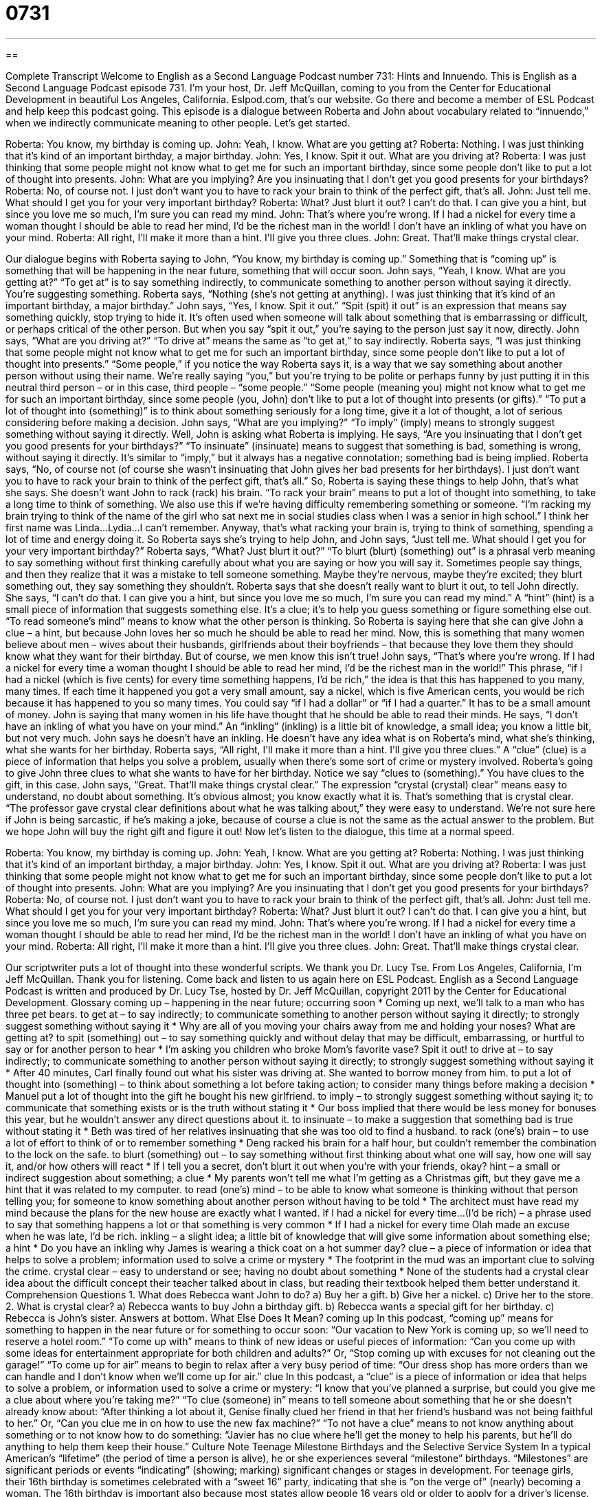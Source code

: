= 0731
:toc: left
:toclevels: 3
:sectnums:
:stylesheet: ../../../myAdocCss.css

'''

== 

Complete Transcript
Welcome to English as a Second Language Podcast number 731: Hints and Innuendo.
This is English as a Second Language Podcast episode 731. I’m your host, Dr. Jeff McQuillan, coming to you from the Center for Educational Development in beautiful Los Angeles, California.
Eslpod.com, that’s our website. Go there and become a member of ESL Podcast and help keep this podcast going.
This episode is a dialogue between Roberta and John about vocabulary related to “innuendo,” when we indirectly communicate meaning to other people. Let’s get started.
[start of dialogue]
Roberta: You know, my birthday is coming up.
John: Yeah, I know. What are you getting at?
Roberta: Nothing. I was just thinking that it’s kind of an important birthday, a major birthday.
John: Yes, I know. Spit it out. What are you driving at?
Roberta: I was just thinking that some people might not know what to get me for such an important birthday, since some people don’t like to put a lot of thought into presents.
John: What are you implying? Are you insinuating that I don’t get you good presents for your birthdays?
Roberta: No, of course not. I just don’t want you to have to rack your brain to think of the perfect gift, that’s all.
John: Just tell me. What should I get you for your very important birthday?
Roberta: What? Just blurt it out? I can’t do that. I can give you a hint, but since you love me so much, I’m sure you can read my mind.
John: That’s where you’re wrong. If I had a nickel for every time a woman thought I should be able to read her mind, I’d be the richest man in the world! I don’t have an inkling of what you have on your mind.
Roberta: All right, I’ll make it more than a hint. I’ll give you three clues.
John: Great. That’ll make things crystal clear.
[end of dialogue]
Our dialogue begins with Roberta saying to John, “You know, my birthday is coming up.” Something that is “coming up” is something that will be happening in the near future, something that will occur soon. John says, “Yeah, I know. What are you getting at?” “To get at” is to say something indirectly, to communicate something to another person without saying it directly. You’re suggesting something. Roberta says, “Nothing (she’s not getting at anything). I was just thinking that it’s kind of an important birthday, a major birthday.” John says, “Yes, I know. Spit it out.” “Spit (spit) it out” is an expression that means say something quickly, stop trying to hide it. It’s often used when someone will talk about something that is embarrassing or difficult, or perhaps critical of the other person. But when you say “spit it out,” you’re saying to the person just say it now, directly. John says, “What are you driving at?” “To drive at” means the same as “to get at,” to say indirectly.
Roberta says, “I was just thinking that some people might not know what to get me for such an important birthday, since some people don’t like to put a lot of thought into presents.” “Some people,” if you notice the way Roberta says it, is a way that we say something about another person without using their name. We’re really saying “you,” but you’re trying to be polite or perhaps funny by just putting it in this neutral third person – or in this case, third people – “some people.” “Some people (meaning you) might not know what to get me for such an important birthday, since some people (you, John) don’t like to put a lot of thought into presents (or gifts).” “To put a lot of thought into (something)” is to think about something seriously for a long time, give it a lot of thought, a lot of serious considering before making a decision.
John says, “What are you implying?” “To imply” (imply) means to strongly suggest something without saying it directly. Well, John is asking what Roberta is implying. He says, “Are you insinuating that I don’t get you good presents for your birthdays?” “To insinuate” (insinuate) means to suggest that something is bad, something is wrong, without saying it directly. It’s similar to “imply,” but it always has a negative connotation; something bad is being implied.
Roberta says, “No, of course not (of course she wasn’t insinuating that John gives her bad presents for her birthdays). I just don’t want you to have to rack your brain to think of the perfect gift, that’s all.” So, Roberta is saying these things to help John, that’s what she says. She doesn’t want John to rack (rack) his brain. “To rack your brain” means to put a lot of thought into something, to take a long time to think of something. We also use this if we’re having difficulty remembering something or someone. “I’m racking my brain trying to think of the name of the girl who sat next me in social studies class when I was a senior in high school.” I think her first name was Linda…Lydia…I can’t remember. Anyway, that’s what racking your brain is, trying to think of something, spending a lot of time and energy doing it.
So Roberta says she’s trying to help John, and John says, “Just tell me. What should I get you for your very important birthday?” Roberta says, “What? Just blurt it out?” “To blurt (blurt) (something) out” is a phrasal verb meaning to say something without first thinking carefully about what you are saying or how you will say it. Sometimes people say things, and then they realize that it was a mistake to tell someone something. Maybe they’re nervous, maybe they’re excited; they blurt something out, they say something they shouldn’t.
Roberta says that she doesn’t really want to blurt it out, to tell John directly. She says, “I can’t do that. I can give you a hint, but since you love me so much, I’m sure you can read my mind.” A “hint” (hint) is a small piece of information that suggests something else. It’s a clue; it’s to help you guess something or figure something else out. “To read someone’s mind” means to know what the other person is thinking. So Roberta is saying here that she can give John a clue – a hint, but because John loves her so much he should be able to read her mind. Now, this is something that many women believe about men – wives about their husbands, girlfriends about their boyfriends – that because they love them they should know what they want for their birthday. But of course, we men know this isn’t true!
John says, “That’s where you’re wrong. If I had a nickel for every time a woman thought I should be able to read her mind, I’d be the richest man in the world!” This phrase, “if I had a nickel (which is five cents) for every time something happens, I’d be rich,” the idea is that this has happened to you many, many times. If each time it happened you got a very small amount, say a nickel, which is five American cents, you would be rich because it has happened to you so many times. You could say “if I had a dollar” or “if I had a quarter.” It has to be a small amount of money. John is saying that many women in his life have thought that he should be able to read their minds. He says, “I don’t have an inkling of what you have on your mind.” An “inkling” (inkling) is a little bit of knowledge, a small idea; you know a little bit, but not very much. John says he doesn’t have an inkling. He doesn’t have any idea what is on Roberta’s mind, what she’s thinking, what she wants for her birthday.
Roberta says, “All right, I’ll make it more than a hint. I’ll give you three clues.” A “clue” (clue) is a piece of information that helps you solve a problem, usually when there’s some sort of crime or mystery involved. Roberta’s going to give John three clues to what she wants to have for her birthday. Notice we say “clues to (something).” You have clues to the gift, in this case.
John says, “Great. That’ll make things crystal clear.” The expression “crystal (crystal) clear” means easy to understand, no doubt about something. It’s obvious almost; you know exactly what it is. That’s something that is crystal clear. “The professor gave crystal clear definitions about what he was talking about,” they were easy to understand. We’re not sure here if John is being sarcastic, if he’s making a joke, because of course a clue is not the same as the actual answer to the problem. But we hope John will buy the right gift and figure it out!
Now let’s listen to the dialogue, this time at a normal speed.
[start of dialogue]
Roberta: You know, my birthday is coming up.
John: Yeah, I know. What are you getting at?
Roberta: Nothing. I was just thinking that it’s kind of an important birthday, a major birthday.
John: Yes, I know. Spit it out. What are you driving at?
Roberta: I was just thinking that some people might not know what to get me for such an important birthday, since some people don’t like to put a lot of thought into presents.
John: What are you implying? Are you insinuating that I don’t get you good presents for your birthdays?
Roberta: No, of course not. I just don’t want you to have to rack your brain to think of the perfect gift, that’s all.
John: Just tell me. What should I get you for your very important birthday?
Roberta: What? Just blurt it out? I can’t do that. I can give you a hint, but since you love me so much, I’m sure you can read my mind.
John: That’s where you’re wrong. If I had a nickel for every time a woman thought I should be able to read her mind, I’d be the richest man in the world! I don’t have an inkling of what you have on your mind.
Roberta: All right, I’ll make it more than a hint. I’ll give you three clues.
John: Great. That’ll make things crystal clear.
[end of dialogue]
Our scriptwriter puts a lot of thought into these wonderful scripts. We thank you Dr. Lucy Tse.
From Los Angeles, California, I’m Jeff McQuillan. Thank you for listening. Come back and listen to us again here on ESL Podcast.
English as a Second Language Podcast is written and produced by Dr. Lucy Tse, hosted by Dr. Jeff McQuillan, copyright 2011 by the Center for Educational Development.
Glossary
coming up – happening in the near future; occurring soon
* Coming up next, we’ll talk to a man who has three pet bears.
to get at – to say indirectly; to communicate something to another person without saying it directly; to strongly suggest something without saying it
* Why are all of you moving your chairs away from me and holding your noses? What are getting at?
to spit (something) out – to say something quickly and without delay that may be difficult, embarrassing, or hurtful to say or for another person to hear
* I’m asking you children who broke Mom’s favorite vase? Spit it out!
to drive at – to say indirectly; to communicate something to another person without saying it directly; to strongly suggest something without saying it
* After 40 minutes, Carl finally found out what his sister was driving at. She wanted to borrow money from him.
to put a lot of thought into (something) – to think about something a lot before taking action; to consider many things before making a decision
* Manuel put a lot of thought into the gift he bought his new girlfriend.
to imply – to strongly suggest something without saying it; to communicate that something exists or is the truth without stating it
* Our boss implied that there would be less money for bonuses this year, but he wouldn’t answer any direct questions about it.
to insinuate – to make a suggestion that something bad is true without stating it
* Beth was tired of her relatives insinuating that she was too old to find a husband.
to rack (one’s) brain – to use a lot of effort to think of or to remember something
* Deng racked his brain for a half hour, but couldn’t remember the combination to the lock on the safe.
to blurt (something) out – to say something without first thinking about what one will say, how one will say it, and/or how others will react
* If I tell you a secret, don’t blurt it out when you’re with your friends, okay?
hint – a small or indirect suggestion about something; a clue
* My parents won’t tell me what I’m getting as a Christmas gift, but they gave me a hint that it was related to my computer.
to read (one’s) mind – to be able to know what someone is thinking without that person telling you; for someone to know something about another person without having to be told
* The architect must have read my mind because the plans for the new house are exactly what I wanted.
If I had a nickel for every time…(I’d be rich) – a phrase used to say that something happens a lot or that something is very common
* If I had a nickel for every time Olah made an excuse when he was late, I’d be rich.
inkling – a slight idea; a little bit of knowledge that will give some information about something else; a hint
* Do you have an inkling why James is wearing a thick coat on a hot summer day?
clue – a piece of information or idea that helps to solve a problem; information used to solve a crime or mystery
* The footprint in the mud was an important clue to solving the crime.
crystal clear – easy to understand or see; having no doubt about something
* None of the students had a crystal clear idea about the difficult concept their teacher talked about in class, but reading their textbook helped them better understand it.
Comprehension Questions
1. What does Rebecca want John to do?
a) Buy her a gift.
b) Give her a nickel.
c) Drive her to the store.
2. What is crystal clear?
a) Rebecca wants to buy John a birthday gift.
b) Rebecca wants a special gift for her birthday.
c) Rebecca is John’s sister.
Answers at bottom.
What Else Does It Mean?
coming up
In this podcast, “coming up” means for something to happen in the near future or for something to occur soon: “Our vacation to New York is coming up, so we’ll need to reserve a hotel room.” “To come up with” means to think of new ideas or useful pieces of information: “Can you come up with some ideas for entertainment appropriate for both children and adults?” Or, “Stop coming up with excuses for not cleaning out the garage!” “To come up for air” means to begin to relax after a very busy period of time: “Our dress shop has more orders than we can handle and I don’t know when we’ll come up for air.”
clue
In this podcast, a “clue” is a piece of information or idea that helps to solve a problem, or information used to solve a crime or mystery: “I know that you’ve planned a surprise, but could you give me a clue about where you’re taking me?” “To clue (someone) in” means to tell someone about something that he or she doesn’t already know about: “After thinking a lot about it, Genise finally clued her friend in that her friend’s husband was not being faithful to her.” Or, “Can you clue me in on how to use the new fax machine?” “To not have a clue” means to not know anything about something or to not know how to do something: “Javier has no clue where he’ll get the money to help his parents, but he’ll do anything to help them keep their house.”
Culture Note
Teenage Milestone Birthdays and the Selective Service System
In a typical American’s “lifetime” (the period of time a person is alive), he or she experiences several “milestone” birthdays. “Milestones” are significant periods or events “indicating” (showing; marking) significant changes or stages in development.
For teenage girls, their 16th birthday is sometimes celebrated with a “sweet 16” party, indicating that she is “on the verge of” (nearly) becoming a woman. The 16th birthday is important also because most states allow people 16 years old or older to apply for a driver’s license.
For both boys and girls, their 18th birthday is important because this is the age typically considered the beginning of “adulthood” (the state of being an adult; not childhood). At age 18, most teenagers have graduated high school and are expected to either attend college or begin working. Many 18-year-olds move out of their parents’ home, another “rite of passage” (event that indicates that a person is maturing and becoming like an adult).
Teenage boys at age 18 are required by law to register with the Selective Service System. The Selective Service System is the U.S. government’s way of keeping information about men who are “eligible for” (meet the requirements for) the “draft,” when the government requires that men serve in the military, usually because there is a war and not enough “voluntary” (done by one’s own choice or decision) soldiers. Men who are between the ages of 18 and 25 are required to register with the Selective Service System, and those “turning” (becoming) 18 years old are required to register within 30 days of their 18th birthday.
Comprehension Answers
1 - a
2 - b